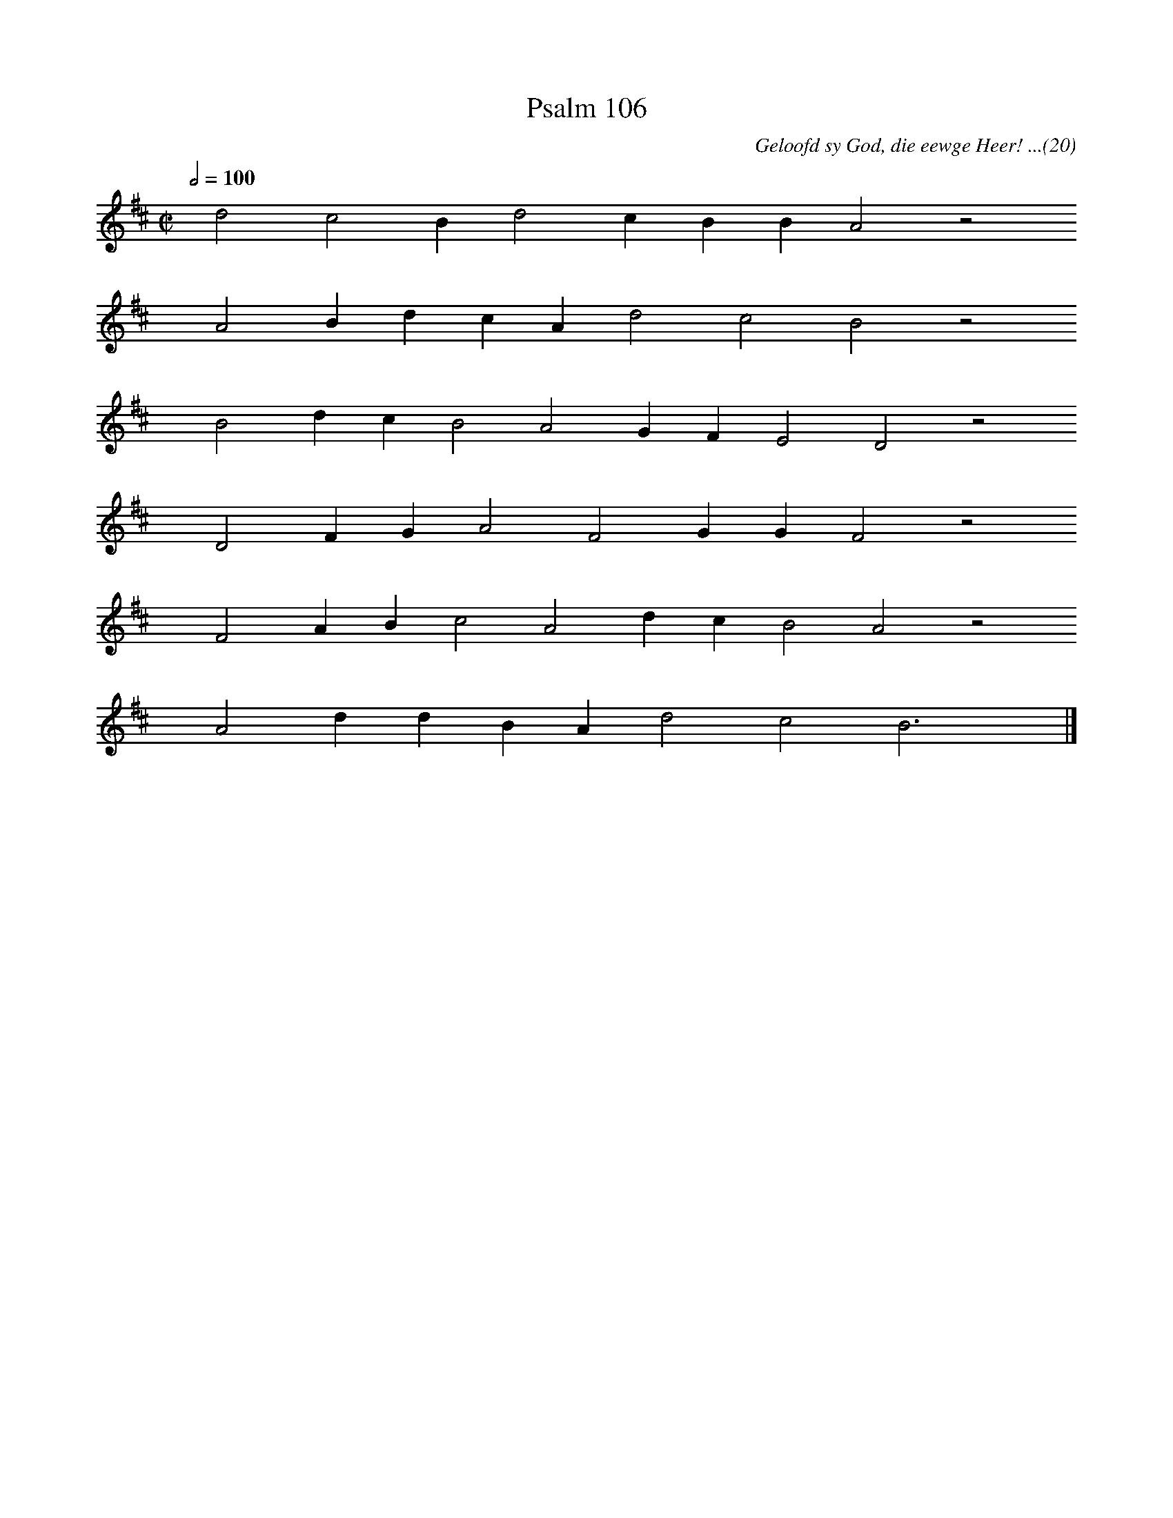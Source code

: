%%vocalfont Arial 14
X:1
T:Psalm 106
C:Geloofd sy God, die eewge Heer! ...(20)
L:1/4
M:C|
K:D
Q:1/2=100
yy d2 c2 B d2 c B B A2 z2
%w:words come here
yyyy A2 B d c A d2 c2 B2 z2
%w:words come here
yyyy B2 d c B2 A2 G F E2 D2 z2
%w:words come here
yyyy D2 F G A2 F2 G G F2 z2
%w:words come here
yyyy F2 A B c2 A2 d c B2 A2 z2
%w:words come here
yyyy A2 d d B A d2 c2 B3 yy |]
%w:words come here
